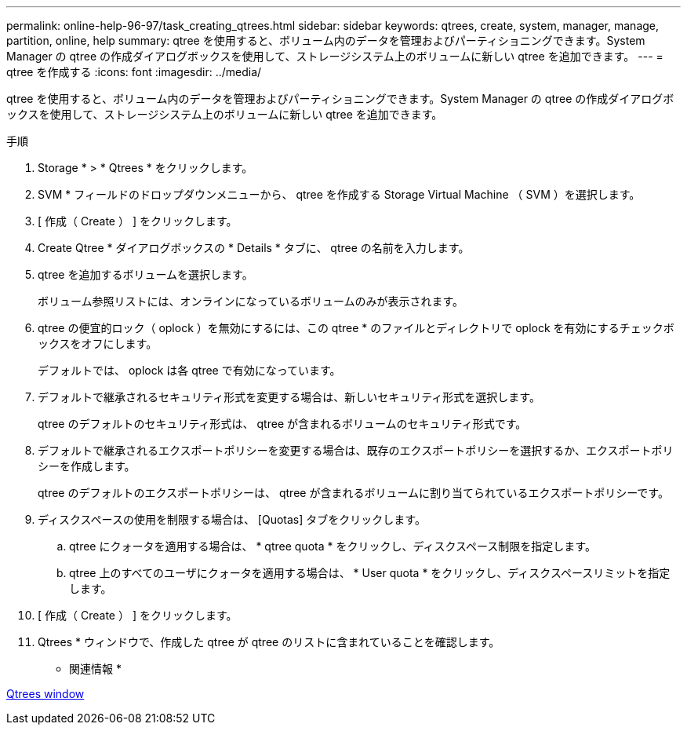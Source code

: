 ---
permalink: online-help-96-97/task_creating_qtrees.html 
sidebar: sidebar 
keywords: qtrees, create, system, manager, manage, partition, online, help 
summary: qtree を使用すると、ボリューム内のデータを管理およびパーティショニングできます。System Manager の qtree の作成ダイアログボックスを使用して、ストレージシステム上のボリュームに新しい qtree を追加できます。 
---
= qtree を作成する
:icons: font
:imagesdir: ../media/


[role="lead"]
qtree を使用すると、ボリューム内のデータを管理およびパーティショニングできます。System Manager の qtree の作成ダイアログボックスを使用して、ストレージシステム上のボリュームに新しい qtree を追加できます。

.手順
. Storage * > * Qtrees * をクリックします。
. SVM * フィールドのドロップダウンメニューから、 qtree を作成する Storage Virtual Machine （ SVM ）を選択します。
. [ 作成（ Create ） ] をクリックします。
. Create Qtree * ダイアログボックスの * Details * タブに、 qtree の名前を入力します。
. qtree を追加するボリュームを選択します。
+
ボリューム参照リストには、オンラインになっているボリュームのみが表示されます。

. qtree の便宜的ロック（ oplock ）を無効にするには、この qtree * のファイルとディレクトリで oplock を有効にするチェックボックスをオフにします。
+
デフォルトでは、 oplock は各 qtree で有効になっています。

. デフォルトで継承されるセキュリティ形式を変更する場合は、新しいセキュリティ形式を選択します。
+
qtree のデフォルトのセキュリティ形式は、 qtree が含まれるボリュームのセキュリティ形式です。

. デフォルトで継承されるエクスポートポリシーを変更する場合は、既存のエクスポートポリシーを選択するか、エクスポートポリシーを作成します。
+
qtree のデフォルトのエクスポートポリシーは、 qtree が含まれるボリュームに割り当てられているエクスポートポリシーです。

. ディスクスペースの使用を制限する場合は、 [Quotas] タブをクリックします。
+
.. qtree にクォータを適用する場合は、 * qtree quota * をクリックし、ディスクスペース制限を指定します。
.. qtree 上のすべてのユーザにクォータを適用する場合は、 * User quota * をクリックし、ディスクスペースリミットを指定します。


. [ 作成（ Create ） ] をクリックします。
. Qtrees * ウィンドウで、作成した qtree が qtree のリストに含まれていることを確認します。


* 関連情報 *

xref:reference_qtrees_window.adoc[Qtrees window]
